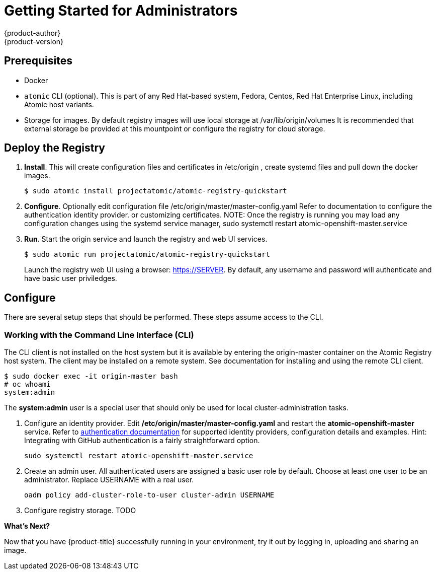 = Getting Started for Administrators
{product-author}
{product-version}
:data-uri:
:icons:
:experimental:
:toc: macro
:toc-title:
:prewrap!:

== Prerequisites

* Docker
* `atomic` CLI (optional). This is part of any Red Hat-based system, Fedora, Centos, Red Hat Enterprise Linux, including Atomic host variants.
* Storage for images. By default registry images will use local storage at /var/lib/origin/volumes It is recommended that external storage be provided at this mountpoint or configure the registry for cloud storage.

== Deploy the Registry

. **Install**. This will create configuration files and certificates in /etc/origin , create systemd files and pull down the docker images.
+
----
$ sudo atomic install projectatomic/atomic-registry-quickstart
----
+
. **Configure**. Optionally edit configuration file /etc/origin/master/master-config.yaml Refer to documentation to configure the authentication identity provider. or customizing certificates. NOTE: Once the registry is running you may load any configuration changes using the systemd service manager, sudo systemctl restart atomic-openshift-master.service
. **Run**. Start the origin service and launch the registry and web UI services.
+
----
$ sudo atomic run projectatomic/atomic-registry-quickstart
----
+
Launch the registry web UI using a browser: link:#[https://SERVER]. By default, any username and password will authenticate and have basic user priviledges.

== Configure

There are several setup steps that should be performed. These steps assume access to the CLI.

=== Working with the Command Line Interface (CLI)

The CLI client is not installed on the host system but it is available by entering the origin-master container on the Atomic Registry host system. The client may be installed on a remote system. See documentation for installing and using the remote CLI client.

----
$ sudo docker exec -it origin-master bash
# oc whoami
system:admin
----

The *system:admin* user is a special user that should only be used for local cluster-administration tasks.

. Configure an identity provider. Edit */etc/origin/master/master-config.yaml* and restart the *atomic-openshift-master* service. Refer to link:#[authentication documentation] for supported identity providers, configuration details and examples. Hint: Integrating with GitHub authentication is a fairly straightforward option.
+
    sudo systemctl restart atomic-openshift-master.service
+
. Create an admin user. All authenticated users are assigned a basic user role by default. Choose at least one user to be an administrator. Replace USERNAME with a real user.
+
    oadm policy add-cluster-role-to-user cluster-admin USERNAME
+
. Configure registry storage. TODO


*What's Next?*

Now that you have {product-title} successfully running in your environment,
try it out by logging in, uploading and sharing an image.
